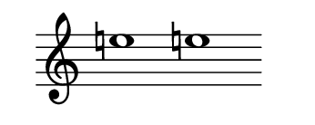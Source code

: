 \version "2.22.2"
#(set-default-paper-size '(cons (* 125 pt) (* 50 pt)))
\header { tagline = " " }
\new Staff \with {
	\override TimeSignature.stencil = ##f
}{
	\time 100/2 % no bar lines (probably)
	\clef treble
	\key c \major
	| e''!1 e''!1 |
}
